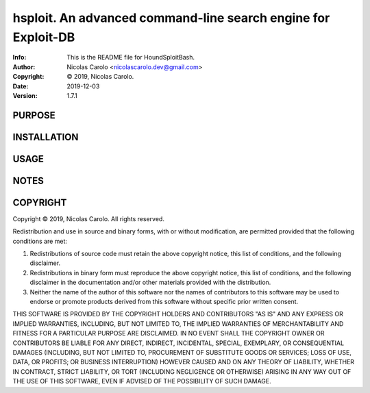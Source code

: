 ==============================================================================
hsploit.  An advanced command-line search engine for Exploit-DB
==============================================================================
:Info: This is the README file for HoundSploitBash.
:Author: Nicolas Carolo <nicolascarolo.dev@gmail.com>
:Copyright: © 2019, Nicolas Carolo.
:Date: 2019-12-03
:Version: 1.7.1

.. index: README
.. image:: https://travis-ci.org/nicolas-carolo/HoundSploitBash.svg?branch=master
   :target: https://travis-ci.org/nicolas-carolo/HoundSploitBash

PURPOSE
-------

INSTALLATION
------------

USAGE
-----

NOTES
-----

COPYRIGHT
---------
Copyright © 2019, Nicolas Carolo.
All rights reserved.

Redistribution and use in source and binary forms, with or without
modification, are permitted provided that the following conditions are
met:

1. Redistributions of source code must retain the above copyright
   notice, this list of conditions, and the following disclaimer.

2. Redistributions in binary form must reproduce the above copyright
   notice, this list of conditions, and the following disclaimer in the
   documentation and/or other materials provided with the distribution.

3. Neither the name of the author of this software nor the names of
   contributors to this software may be used to endorse or promote
   products derived from this software without specific prior written
   consent.

THIS SOFTWARE IS PROVIDED BY THE COPYRIGHT HOLDERS AND CONTRIBUTORS
"AS IS" AND ANY EXPRESS OR IMPLIED WARRANTIES, INCLUDING, BUT NOT
LIMITED TO, THE IMPLIED WARRANTIES OF MERCHANTABILITY AND FITNESS FOR
A PARTICULAR PURPOSE ARE DISCLAIMED.  IN NO EVENT SHALL THE COPYRIGHT
OWNER OR CONTRIBUTORS BE LIABLE FOR ANY DIRECT, INDIRECT, INCIDENTAL,
SPECIAL, EXEMPLARY, OR CONSEQUENTIAL DAMAGES (INCLUDING, BUT NOT
LIMITED TO, PROCUREMENT OF SUBSTITUTE GOODS OR SERVICES; LOSS OF USE,
DATA, OR PROFITS; OR BUSINESS INTERRUPTION) HOWEVER CAUSED AND ON ANY
THEORY OF LIABILITY, WHETHER IN CONTRACT, STRICT LIABILITY, OR TORT
(INCLUDING NEGLIGENCE OR OTHERWISE) ARISING IN ANY WAY OUT OF THE USE
OF THIS SOFTWARE, EVEN IF ADVISED OF THE POSSIBILITY OF SUCH DAMAGE.
